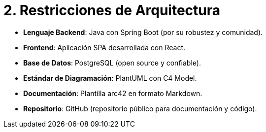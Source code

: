 # 2. Restricciones de Arquitectura

- **Lenguaje Backend**: Java con Spring Boot (por su robustez y comunidad).
- **Frontend**: Aplicación SPA desarrollada con React.
- **Base de Datos**: PostgreSQL (open source y confiable).
- **Estándar de Diagramación**: PlantUML con C4 Model.
- **Documentación**: Plantilla arc42 en formato Markdown.
- **Repositorio**: GitHub (repositorio público para documentación y código).
